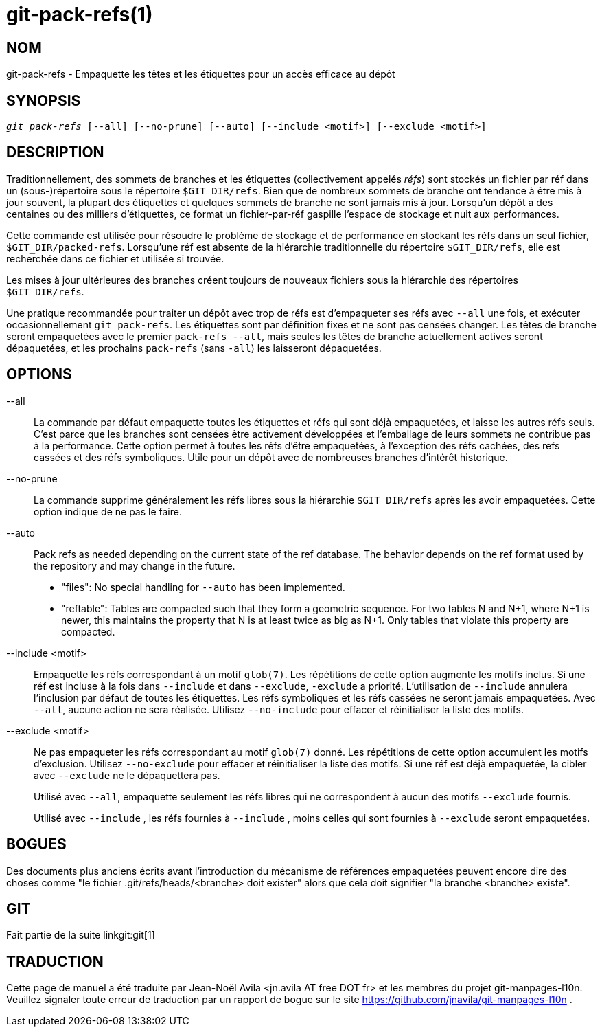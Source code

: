 git-pack-refs(1)
================

NOM
---
git-pack-refs - Empaquette les têtes et les étiquettes pour un accès efficace au dépôt

SYNOPSIS
--------
[verse]
'git pack-refs' [--all] [--no-prune] [--auto] [--include <motif>] [--exclude <motif>]

DESCRIPTION
-----------

Traditionnellement, des sommets de branches et les étiquettes (collectivement appelés 'réfs') sont stockés un fichier par réf dans un (sous-)répertoire sous le répertoire `$GIT_DIR/refs`. Bien que de nombreux sommets de branche ont tendance à être mis à jour souvent, la plupart des étiquettes et quelques sommets de branche ne sont jamais mis à jour. Lorsqu'un dépôt a des centaines ou des milliers d'étiquettes, ce format un fichier-par-réf gaspille l'espace de stockage et nuit aux performances.

Cette commande est utilisée pour résoudre le problème de stockage et de performance en stockant les réfs dans un seul fichier, `$GIT_DIR/packed-refs`. Lorsqu'une réf est absente de la hiérarchie traditionnelle du répertoire `$GIT_DIR/refs`, elle est recherchée dans ce fichier et utilisée si trouvée.

Les mises à jour ultérieures des branches créent toujours de nouveaux fichiers sous la hiérarchie des répertoires `$GIT_DIR/refs`.

Une pratique recommandée pour traiter un dépôt avec trop de réfs est d'empaqueter ses réfs avec `--all` une fois, et exécuter occasionnellement `git pack-refs`. Les étiquettes sont par définition fixes et ne sont pas censées changer. Les têtes de branche seront empaquetées avec le premier `pack-refs --all`, mais seules les têtes de branche actuellement actives seront dépaquetées, et les prochains `pack-refs` (sans `-all`) les laisseront dépaquetées.


OPTIONS
-------

--all::

La commande par défaut empaquette toutes les étiquettes et réfs qui sont déjà empaquetées, et laisse les autres réfs seuls. C'est parce que les branches sont censées être activement développées et l'emballage de leurs sommets ne contribue pas à la performance. Cette option permet à toutes les réfs d'être empaquetées, à l'exception des réfs cachées, des refs cassées et des réfs symboliques. Utile pour un dépôt avec de nombreuses branches d'intérêt historique.

--no-prune::

La commande supprime généralement les réfs libres sous la hiérarchie `$GIT_DIR/refs` après les avoir empaquetées. Cette option indique de ne pas le faire.

--auto::

Pack refs as needed depending on the current state of the ref database. The behavior depends on the ref format used by the repository and may change in the future.
+
	- "files": No special handling for `--auto` has been implemented.
+
	- "reftable": Tables are compacted such that they form a geometric sequence. For two tables N and N+1, where N+1 is newer, this maintains the property that N is at least twice as big as N+1. Only tables that violate this property are compacted.

--include <motif>::

Empaquette les réfs correspondant à un motif `glob(7)`. Les répétitions de cette option augmente les motifs inclus. Si une réf est incluse à la fois dans `--include` et dans `--exclude`, `-exclude` a priorité. L'utilisation de `--include` annulera l'inclusion par défaut de toutes les étiquettes. Les réfs symboliques et les réfs cassées ne seront jamais empaquetées. Avec `--all`, aucune action ne sera réalisée. Utilisez `--no-include` pour effacer et réinitialiser la liste des motifs.

--exclude <motif>::

Ne pas empaqueter les réfs correspondant au motif `glob(7)` donné. Les répétitions de cette option accumulent les motifs d'exclusion. Utilisez `--no-exclude` pour effacer et réinitialiser la liste des motifs. Si une réf est déjà empaquetée, la cibler avec `--exclude` ne le dépaquettera pas.
+
Utilisé avec `--all`, empaquette seulement les réfs libres qui ne correspondent à aucun des motifs `--exclude` fournis.
+
Utilisé avec `--include` , les réfs fournies à `--include` , moins celles qui sont fournies à `--exclude` seront empaquetées.


BOGUES
------

Des documents plus anciens écrits avant l'introduction du mécanisme de références empaquetées peuvent encore dire des choses comme "le fichier .git/refs/heads/<branche> doit exister" alors que cela doit signifier "la branche <branche> existe".


GIT
---
Fait partie de la suite linkgit:git[1]

TRADUCTION
----------
Cette  page de manuel a été traduite par Jean-Noël Avila <jn.avila AT free DOT fr> et les membres du projet git-manpages-l10n. Veuillez signaler toute erreur de traduction par un rapport de bogue sur le site https://github.com/jnavila/git-manpages-l10n .
